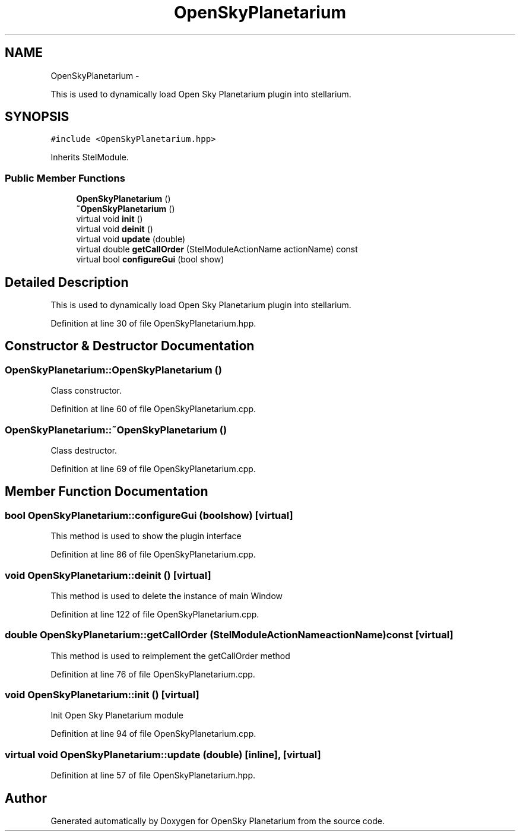 .TH "OpenSkyPlanetarium" 3 "Mon Jan 30 2017" "OpenSky Planetarium" \" -*- nroff -*-
.ad l
.nh
.SH NAME
OpenSkyPlanetarium \- 
.PP
This is used to dynamically load Open Sky Planetarium plugin into stellarium\&.  

.SH SYNOPSIS
.br
.PP
.PP
\fC#include <OpenSkyPlanetarium\&.hpp>\fP
.PP
Inherits StelModule\&.
.SS "Public Member Functions"

.in +1c
.ti -1c
.RI "\fBOpenSkyPlanetarium\fP ()"
.br
.ti -1c
.RI "\fB~OpenSkyPlanetarium\fP ()"
.br
.ti -1c
.RI "virtual void \fBinit\fP ()"
.br
.ti -1c
.RI "virtual void \fBdeinit\fP ()"
.br
.ti -1c
.RI "virtual void \fBupdate\fP (double)"
.br
.ti -1c
.RI "virtual double \fBgetCallOrder\fP (StelModuleActionName actionName) const "
.br
.ti -1c
.RI "virtual bool \fBconfigureGui\fP (bool show)"
.br
.in -1c
.SH "Detailed Description"
.PP 
This is used to dynamically load Open Sky Planetarium plugin into stellarium\&. 
.PP
Definition at line 30 of file OpenSkyPlanetarium\&.hpp\&.
.SH "Constructor & Destructor Documentation"
.PP 
.SS "OpenSkyPlanetarium::OpenSkyPlanetarium ()"
Class constructor\&. 
.PP
Definition at line 60 of file OpenSkyPlanetarium\&.cpp\&.
.SS "OpenSkyPlanetarium::~OpenSkyPlanetarium ()"
Class destructor\&. 
.PP
Definition at line 69 of file OpenSkyPlanetarium\&.cpp\&.
.SH "Member Function Documentation"
.PP 
.SS "bool OpenSkyPlanetarium::configureGui (boolshow)\fC [virtual]\fP"
This method is used to show the plugin interface 
.PP
Definition at line 86 of file OpenSkyPlanetarium\&.cpp\&.
.SS "void OpenSkyPlanetarium::deinit ()\fC [virtual]\fP"
This method is used to delete the instance of main Window 
.PP
Definition at line 122 of file OpenSkyPlanetarium\&.cpp\&.
.SS "double OpenSkyPlanetarium::getCallOrder (StelModuleActionNameactionName) const\fC [virtual]\fP"
This method is used to reimplement the getCallOrder method 
.PP
Definition at line 76 of file OpenSkyPlanetarium\&.cpp\&.
.SS "void OpenSkyPlanetarium::init ()\fC [virtual]\fP"
Init Open Sky Planetarium module 
.PP
Definition at line 94 of file OpenSkyPlanetarium\&.cpp\&.
.SS "virtual void OpenSkyPlanetarium::update (double)\fC [inline]\fP, \fC [virtual]\fP"

.PP
Definition at line 57 of file OpenSkyPlanetarium\&.hpp\&.

.SH "Author"
.PP 
Generated automatically by Doxygen for OpenSky Planetarium from the source code\&.
